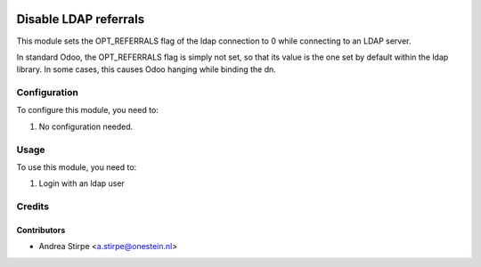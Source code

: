 .. image:: https://img.shields.io/badge/licence-AGPL--3-blue.svg
   :target: http://www.gnu.org/licenses/agpl-3.0-standalone.html
   :alt: License: AGPL-3

======================
Disable LDAP referrals
======================

This module sets the OPT_REFERRALS flag of the ldap connection to 0 while connecting to an LDAP server.

In standard Odoo, the OPT_REFERRALS flag is simply not set, so that its value is the one set by default within the ldap library.
In some cases, this causes Odoo hanging while binding the dn.


Configuration
=============

To configure this module, you need to:

#. No configuration needed.


Usage
=====

To use this module, you need to:

#. Login with an ldap user



Credits
=======


Contributors
------------

* Andrea Stirpe <a.stirpe@onestein.nl>
